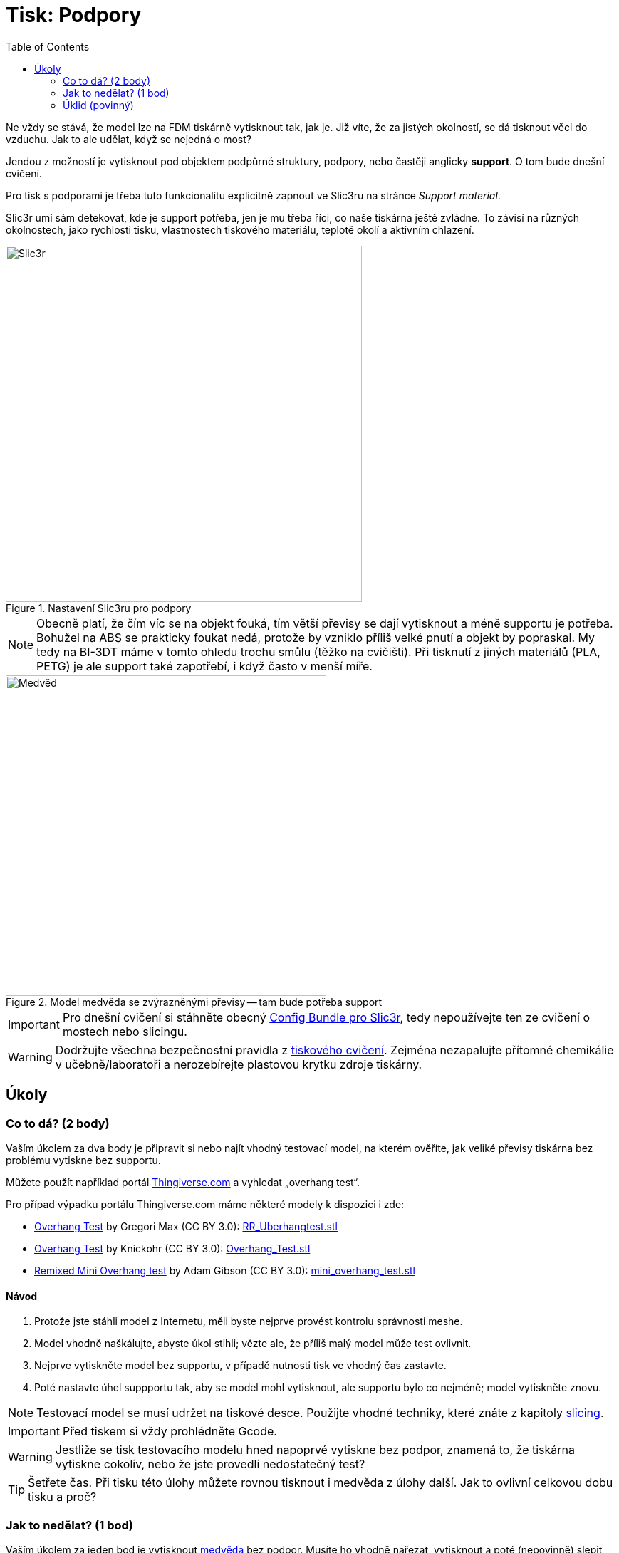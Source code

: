 = Tisk: Podpory
:toc:
:imagesdir: ../images/supports/
:html5s-image-default-link: self

Ne vždy se stává, že model lze na FDM tiskárně vytisknout tak, jak je.
Již víte, že za jistých okolností, se dá tisknout věci do vzduchu.
Jak to ale udělat, když se nejedná o most?

Jendou z možností je vytisknout pod objektem podpůrné struktury, podpory,
nebo častěji anglicky *support*. O tom bude dnešní cvičení.

Pro tisk s podporami je třeba tuto funkcionalitu explicitně zapnout ve Slic3ru
na stránce _Support material_.

Slic3r umí sám detekovat, kde je support potřeba, jen je mu třeba říci,
co naše tiskárna ještě zvládne. To závisí na různých okolnostech,
jako rychlosti tisku, vlastnostech tiskového materiálu,
teplotě okolí a aktivním chlazení.

.Nastavení Slic3ru pro podpory
image::slic3r.png[Slic3r, width=500]

NOTE: Obecně platí, že čím víc se na objekt fouká, tím větší převisy se dají vytisknout a méně supportu je potřeba.
Bohužel na ABS se prakticky foukat nedá, protože by vzniklo příliš velké pnutí a objekt by popraskal.
My tedy na BI-3DT máme v tomto ohledu trochu smůlu (těžko na cvičišti).
Při tisknutí z jiných materiálů (PLA, PETG) je ale support také zapotřebí,
i když často v menší míře.

.Model medvěda se zvýrazněnými převisy -- tam bude potřeba support
image::bear.png[Medvěd, width=450]

IMPORTANT: Pro dnešní cvičení si stáhněte obecný xref:printing#config-file[Config Bundle pro Slic3r],
tedy nepoužívejte ten ze cvičení o mostech nebo  slicingu.

WARNING: Dodržujte všechna bezpečnostní pravidla z xref:printing.adoc#[tiskového cvičení].
Zejména nezapalujte přítomné chemikálie v učebně/laboratoři a nerozebírejte plastovou krytku zdroje tiskárny.


== Úkoly

=== Co to dá? (2 body)

Vaším úkolem za dva body je připravit si nebo najít vhodný testovací model, na kterém ověříte,
jak veliké převisy tiskárna bez problému vytiskne bez supportu.

Můžete použít například portál https://www.thingiverse.com/search?q=overhang+test[Thingiverse.com]
a vyhledat „overhang test“.

Pro případ výpadku portálu Thingiverse.com máme některé modely k dispozici i zde:

 * https://www.thingiverse.com/thing:2298057[Overhang Test] by Gregori Max (CC BY 3.0): link:../stls/supports/RR_Uberhangtest.stl[RR_Uberhangtest.stl]
 * https://www.thingiverse.com/thing:2442722[Overhang Test] by Knickohr (CC BY 3.0): link:../stls/supports/Overhang_Test.stl[Overhang_Test.stl]
 * https://www.thingiverse.com/thing:2972495[Remixed Mini Overhang test] by Adam Gibson (CC BY 3.0): link:../stls/supports/mini_overhang_test.stl[mini_overhang_test.stl]

==== Návod

1. Protože jste stáhli model z Internetu, měli byste nejprve provést kontrolu správnosti meshe.
1. Model vhodně naškálujte, abyste úkol stihli; vězte ale, že příliš malý model může test ovlivnit.
1. Nejprve vytiskněte model bez supportu, v případě nutnosti tisk ve vhodný čas zastavte.
1. Poté nastavte úhel suppportu tak, aby se model mohl vytisknout, ale supportu bylo co nejméně; model vytiskněte znovu.

NOTE: Testovací model se musí udržet na tiskové desce.
Použijte vhodné techniky, které znáte z kapitoly xref:slicing.adoc#structs[slicing].

IMPORTANT: Před tiskem si vždy prohlédněte Gcode.

WARNING: Jestliže se tisk testovacího modelu hned napoprvé vytiskne bez podpor,
znamená to, že tiskárna vytiskne cokoliv, nebo že jste provedli nedostatečný test?

TIP: Šetřete čas. Při tisku této úlohy můžete rovnou tisknout i medvěda z úlohy další.
Jak to ovlivní celkovou dobu tisku a proč?

=== Jak to nedělat? (1 bod)

Vaším úkolem za jeden bod je vytisknout link:../stls/supports/bear.stl[medvěda] bez podpor.
Musíte ho vhodně nařezat, vytisknout a poté (nepovinně) slepit acetonem.
Pro nařezání můžete použít Slic3r, před podélným řezem můžete objektem otáčet.

==== Návod

- Pro podélný řez objektem použijte tlačítko _Cut_. Chcete zachovat obě části (_Keep:_ _Upper part_, _Lower part_) a použít možnost _Rotate lower part upwards_.
- Pro otočení objektu po jiné ose než Z použijte kontextovou nabídku objektu (pravým tlačítkem myši na objekt na kartě _3D_).

.Řez medvědem a volby řezu (výška řezu zde zvolena náhodně, aby vám nenapověděla)
image::slic3r_cut.png[Slic3r: Řez, width=500]

IMPORTANT: Lepení je poměrně náročné, snažte se medvěda rozřezat na co nejmenší počet dílů.

WARNING: Při práci s acetonem dbejte zvýšené opatrnosti.


=== Úklid (povinný)

Kdo po sobě xref:printing.adoc#ukol-3[neuklidí], nemá na body nárok.

[discrete]
== Credits

Na obrázcích a v úlohách se objevovaly modely:

* https://www.thingiverse.com/thing:192392[Bear] by Christophe Caranchini (CC BY-NC 3.0)
